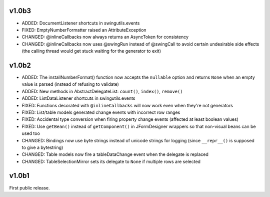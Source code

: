 v1.0b3
======

* ADDED: DocumentListener shortcuts in swingutils.events
* FIXED: EmptyNumberFormatter raised an AttributeException
* CHANGED: @inlineCallbacks now always returns an AsyncToken for consistency
* CHANGED: @inlineCallbacks now uses @swingRun instead of @swingCall to avoid
  certain undesirable side effects (the calling thread would get stuck waiting
  for the generator to exit)


v1.0b2
======

* ADDED: The installNumberFormat() function now accepts the ``nullable`` option
  and returns ``None`` when an empty value is parsed (instead of refusing to
  validate)
* ADDED: New methods in AbstractDelegateList: ``count()``, ``index()``,
  ``remove()``
* ADDED: ListDataListener shortcuts in swingutils.events
* FIXED: Functions decorated with ``@inlineCallbacks`` will now work even when
  they're not generators
* FIXED: List/table models generated change events with incorrect row ranges
* FIXED: Accidental type conversion when firing property change events
  (affected at least boolean values)
* FIXED: Use ``getBean()`` instead of ``getComponent()`` in JFormDesigner
  wrappers so that non-visual beans can be used too
* CHANGED: Bindings now use byte strings instead of unicode strings for logging
  (since ``__repr__()`` is supposed to give a bytestring)
* CHANGED: Table models now fire a tableDataChange event when the delegate is
  replaced
* CHANGED: TableSelectionMirror sets its delegate to ``None`` if multiple rows
  are selected


v1.0b1
======

First public release.

